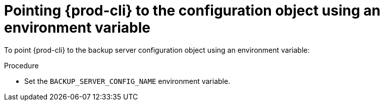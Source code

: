 [id="pointing-prod-cli-to-the-configuration-object-using-an-environment-variable_{context}"]
= Pointing {prod-cli} to the configuration object using an environment variable

To point {prod-cli} to the backup server configuration object using an environment variable:

.Procedure

* Set the `BACKUP_SERVER_CONFIG_NAME` environment variable.